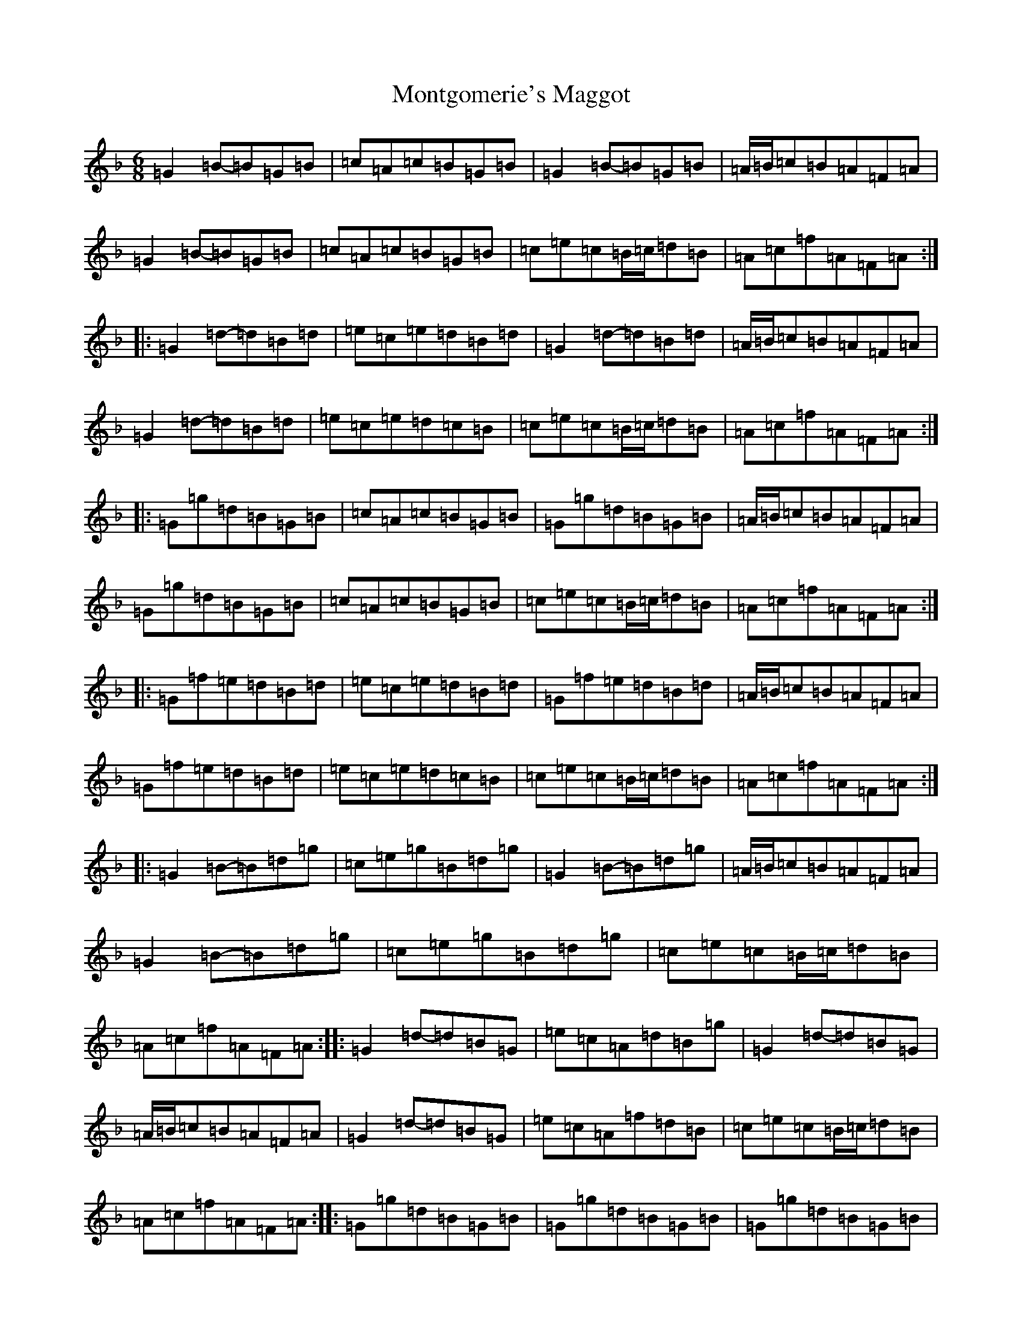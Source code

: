 X: 14589
T: Montgomerie's Maggot
S: https://thesession.org/tunes/8304#setting8304
Z: A Mixolydian
R: jig
M:6/8
L:1/8
K: C Mixolydian
=G2=B-=B=G=B|=c=A=c=B=G=B|=G2=B-=B=G=B|=A/2=B/2=c=B=A=F=A|=G2=B-=B=G=B|=c=A=c=B=G=B|=c=e=c=B/2=c/2=d=B|=A=c=f=A=F=A:||:=G2=d-=d=B=d|=e=c=e=d=B=d|=G2=d-=d=B=d|=A/2=B/2=c=B=A=F=A|=G2=d-=d=B=d|=e=c=e=d=c=B|=c=e=c=B/2=c/2=d=B|=A=c=f=A=F=A:||:=G=g=d=B=G=B|=c=A=c=B=G=B|=G=g=d=B=G=B|=A/2=B/2=c=B=A=F=A|=G=g=d=B=G=B|=c=A=c=B=G=B|=c=e=c=B/2=c/2=d=B|=A=c=f=A=F=A:||:=G=f=e=d=B=d|=e=c=e=d=B=d|=G=f=e=d=B=d|=A/2=B/2=c=B=A=F=A|=G=f=e=d=B=d|=e=c=e=d=c=B|=c=e=c=B/2=c/2=d=B|=A=c=f=A=F=A:||:=G2=B-=B=d=g|=c=e=g=B=d=g|=G2=B-=B=d=g|=A/2=B/2=c=B=A=F=A|=G2=B-=B=d=g|=c=e=g=B=d=g|=c=e=c=B/2=c/2=d=B|=A=c=f=A=F=A:||:=G2=d-=d=B=G|=e=c=A=d=B=g|=G2=d-=d=B=G|=A/2=B/2=c=B=A=F=A|=G2=d-=d=B=G|=e=c=A=f=d=B|=c=e=c=B/2=c/2=d=B|=A=c=f=A=F=A:||:=G=g=d=B=G=B|=G=g=d=B=G=B|=G=g=d=B=G=B|=A/2=B/2=c=B=A=F=A|=G=g=d=B/2=c/2=d/2=c/2=B/2=A/2|=G=g=d=B=G=B|=c=e=c=B/2=c/2=d=B|=A=c=f=A=F=A:||:=G=f=e=d=B=d|=g=f=e=d=B=d|=G=f=e=d=B=d|=A/2=B/2=c=B=A=F=A|=G=f=e=G=e=d|=G=d=c=G=c=B|=c=e=c=B/2=c/2=d=B|=A=c=f=A=F=A:|